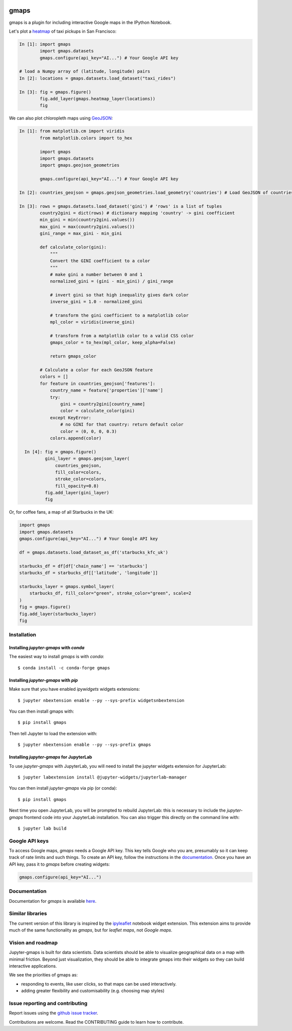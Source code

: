 |travis| |pypi| |docs|

gmaps
=====

gmaps is a plugin for including interactive Google maps in the IPython Notebook.

Let's plot a `heatmap <http://jupyter-gmaps.readthedocs.io/en/latest/gmaps.html#heatmaps>`_ of taxi pickups in San Francisco:

.. code:: python

    In [1]: import gmaps
            import gmaps.datasets
            gmaps.configure(api_key="AI...") # Your Google API key

    # load a Numpy array of (latitude, longitude) pairs
    In [2]: locations = gmaps.datasets.load_dataset("taxi_rides")

    In [3]: fig = gmaps.figure()
            fig.add_layer(gmaps.heatmap_layer(locations))
            fig

.. image:: docs/source/_images/taxi_example.png

We can also plot chloropleth maps using `GeoJSON <http://jupyter-gmaps.readthedocs.io/en/latest/gmaps.html#geojson-layer>`_:

.. code:: python

    In [1]: from matplotlib.cm import viridis
            from matplotlib.colors import to_hex
            
            import gmaps
            import gmaps.datasets
            import gmaps.geojson_geometries
            
            gmaps.configure(api_key="AI...") # Your Google API key

    In [2]: countries_geojson = gmaps.geojson_geometries.load_geometry('countries') # Load GeoJSON of countries

    In [3]: rows = gmaps.datasets.load_dataset('gini') # 'rows' is a list of tuples
            country2gini = dict(rows) # dictionary mapping 'country' -> gini coefficient
            min_gini = min(country2gini.values())
            max_gini = max(country2gini.values())
            gini_range = max_gini - min_gini

            def calculate_color(gini):
                """
                Convert the GINI coefficient to a color
                """
                # make gini a number between 0 and 1
                normalized_gini = (gini - min_gini) / gini_range

                # invert gini so that high inequality gives dark color
                inverse_gini = 1.0 - normalized_gini

                # transform the gini coefficient to a matplotlib color
                mpl_color = viridis(inverse_gini)

                # transform from a matplotlib color to a valid CSS color
                gmaps_color = to_hex(mpl_color, keep_alpha=False)

                return gmaps_color
    
            # Calculate a color for each GeoJSON feature
            colors = []
            for feature in countries_geojson['features']:
                country_name = feature['properties']['name']
                try:
                    gini = country2gini[country_name]
                    color = calculate_color(gini)
                except KeyError:
                    # no GINI for that country: return default color
                    color = (0, 0, 0, 0.3)
                colors.append(color)

      In [4]: fig = gmaps.figure()
              gini_layer = gmaps.geojson_layer(
                  countries_geojson,
                  fill_color=colors,
                  stroke_color=colors,
                  fill_opacity=0.8)
              fig.add_layer(gini_layer)
              fig

.. image:: docs/source/_images/geojson-2.png

Or, for coffee fans, a map of all Starbucks in the UK:

.. code:: python

    import gmaps
    import gmaps.datasets
    gmaps.configure(api_key="AI...") # Your Google API key

    df = gmaps.datasets.load_dataset_as_df('starbucks_kfc_uk')

    starbucks_df = df[df['chain_name'] == 'starbucks']
    starbucks_df = starbucks_df[['latitude', 'longitude']]

    starbucks_layer = gmaps.symbol_layer(
	starbucks_df, fill_color="green", stroke_color="green", scale=2
    )
    fig = gmaps.figure()
    fig.add_layer(starbucks_layer)
    fig


.. image:: docs/source/_images/starbucks-symbols.png


Installation
------------

Installing `jupyter-gmaps` with `conda`
^^^^^^^^^^^^^^^^^^^^^^^^^^^^^^^^^^^^^^^

The easiest way to install `gmaps` is with `conda`::

    $ conda install -c conda-forge gmaps

Installing `jupyter-gmaps` with `pip`
^^^^^^^^^^^^^^^^^^^^^^^^^^^^^^^^^^^^^

Make sure that you have enabled `ipywidgets` widgets extensions::

    $ jupyter nbextension enable --py --sys-prefix widgetsnbextension

You can then install gmaps with::

    $ pip install gmaps

Then tell Jupyter to load the extension with::

    $ jupyter nbextension enable --py --sys-prefix gmaps


Installing `jupyter-gmaps` for JupyterLab
^^^^^^^^^^^^^^^^^^^^^^^^^^^^^^^^^^^^^^^^^

To use `jupyter-gmaps` with JupyterLab, you will need to install the jupyter
widgets extension for JupyterLab::

    $ jupyter labextension install @jupyter-widgets/jupyterlab-manager

You can then install `jupyter-gmaps` via pip (or conda)::

    $ pip install gmaps

Next time you open JupyterLab, you will be prompted to rebuild JupyterLab: this
is necessary to include the `jupyter-gmaps` frontend code into your JupyterLab
installation. You can also trigger this directly on the command line with::

    $ jupyter lab build


Google API keys
---------------

To access Google maps, `gmaps` needs a Google API key. This key tells Google who you are, presumably so it can keep track of rate limits and such things. To create an API key, follow the instructions in the `documentation <http://jupyter-gmaps.readthedocs.io/en/latest/authentication.html>`_. Once you have an API key, pass it to `gmaps` before creating widgets:

.. code:: python

    gmaps.configure(api_key="AI...")

Documentation
-------------

Documentation for `gmaps` is available `here <http://jupyter-gmaps.readthedocs.io/en/latest/>`_.

Similar libraries
-----------------

The current version of this library is inspired by the `ipyleaflet <https://github.com/ellisonbg/ipyleaflet>`_ notebook widget extension. This extension aims to provide much of the same functionality as `gmaps`, but for `leaflet maps`, not `Google maps`.

Vision and roadmap
------------------

Jupyter-gmaps is built for data scientists. Data scientists should be able to visualize geographical data on a map with minimal friction. Beyond just visualization, they should be able to integrate gmaps into their widgets so they can build interactive applications.

We see the priorities of gmaps as:

- responding to events, like user clicks, so that maps can be used interactively.
- adding greater flexibility and customisability (e.g. choosing map styles)


Issue reporting and contributing
--------------------------------

Report issues using the `github issue tracker <https://github.com/pbugnion/gmaps/issues>`_.

Contributions are welcome. Read the CONTRIBUTING guide to learn how to contribute.

.. |travis| image:: https://travis-ci.org/pbugnion/gmaps.svg?branch=master
    :target: https://travis-ci.org/pbugnion/gmaps
    :alt: Travis build status

.. |pypi| image:: https://img.shields.io/pypi/v/gmaps.svg?style=flat-square&label=version
    :target: https://pypi.python.org/pypi/gmaps
    :alt: Latest version released on PyPi

.. |docs| image:: https://img.shields.io/badge/docs-latest-brightgreen.svg?style=flat
    :target: http://jupyter-gmaps.readthedocs.io/en/latest/
    :alt: Latest documentation
